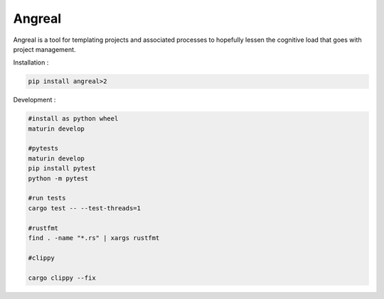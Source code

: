 Angreal
=======

.. image:: https://gitlab.com/angreal/angreal/badges/master/pipeline.svg
    :target: https://gitlab.com/angreal/angreal/commits/master

.. image:: https://gitlab.com/angreal/angreal/badges/master/coverage.svg
    :target: https://gitlab.com/angreal/angreal/commits/master

.. image:: https://badge.fury.io/py/angreal.svg
    :target: https://badge.fury.io/py/angreal

Angreal is a tool for templating projects and associated processes to hopefully lessen the cognitive load that goes with project management.

Installation :

.. code-block:: bash

    pip install angreal>2


Development : 

.. code-block:: bash  
    
    #install as python wheel
    maturin develop

    #pytests
    maturin develop
    pip install pytest
    python -m pytest

    #run tests
    cargo test -- --test-threads=1 
    
    #rustfmt
    find . -name "*.rs" | xargs rustfmt

    #clippy

    cargo clippy --fix 
    
